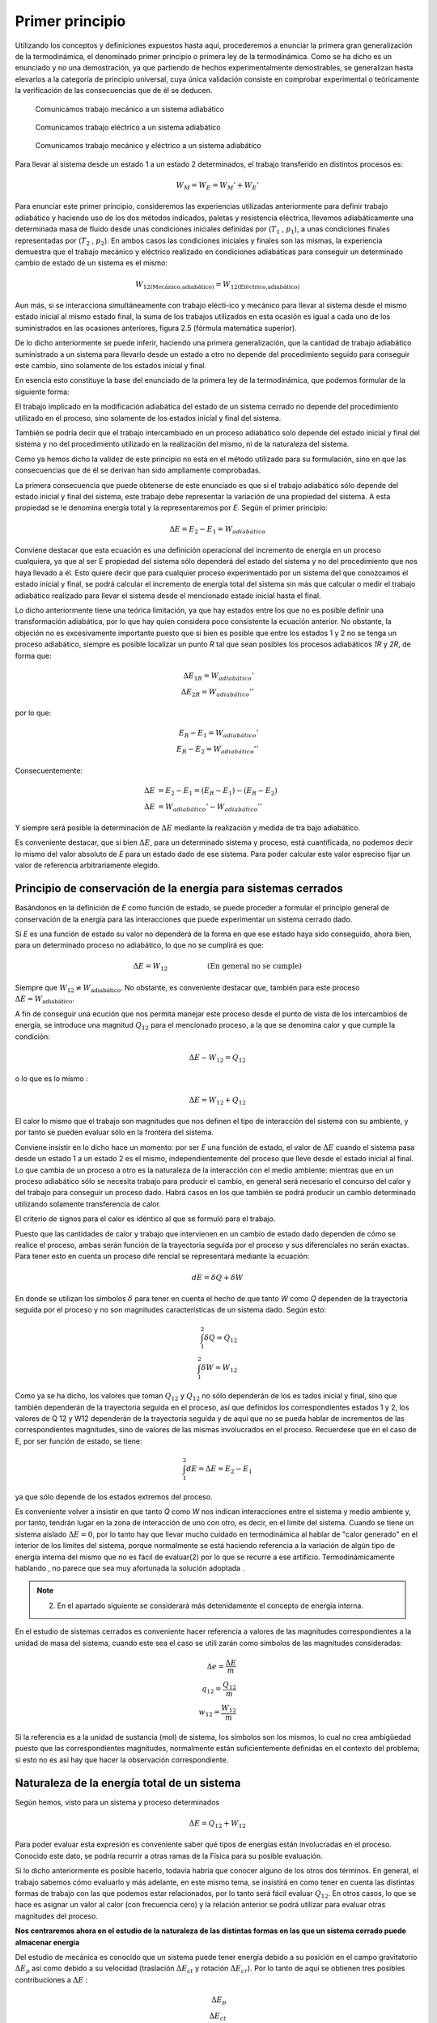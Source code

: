 Primer principio
=================

Utilizando los conceptos  y  definiciones  expuestos  hasta  aquí, procederemos  a  enunciar la primera gran generalización de la termodinámica, el denominado primer principio o primera ley de la termodinámica. Como se ha dicho es un enunciado y no una demostración, ya que partiendo de hechos experimentalmente demostrables, se generalizan hasta elevarlos a la categoría de principio universal, cuya única validación consiste en comprobar experimental o teóricamente la verificación de las consecuencias que de él se deducen.

.. figure:: ./img/w_mecanico_adiabatico.png
   :width: 50%
   
   Comunicamos trabajo mecánico a un sistema adiabático

.. figure:: ./img/w_electrico_adiabatico.png
   :width: 50%
 
   Comunicamos trabajo eléctrico a un sistema adiabático

.. figure:: ./img/w_mecanico_electrico_adiabatico.png
   :width: 50%

   Comunicamos trabajo mecánico y eléctrico a un sistema adiabático

Para llevar al sistema desde un  estado 1 a un estado 2 determinados, el trabajo transferido en distintos procesos es:

.. math::

   W_M = W_E = W_M' +W_E' 


Para enunciar este primer principio, consideremos las experiencias utilizadas anteriormente para definir trabajo adiabático y haciendo uso de los dos métodos indicados, paletas y resistencia eléctrica, llevemos adiabáticamente una determinada masa  de fluido desde unas condiciones iniciales definidas por (:math:`T_1`  , :math:`p_1`), a unas condiciones finales representadas por (:math:`T_2`  , :math:`p_2`). En ambos casos las condiciones iniciales y finales son las mismas, la experiencia demuestra que el trabajo mecánico y eléctrico realizado en condiciones adiabáticas para conseguir un determinado cambio de estado de un sistema es el mismo:

.. math::

   W_{\text{12(Mecánico,adiabático)}} = W_{\text{12(Eléctrico,adiabático)}}

Aun más, si se interacciona simultáneamente con trabajo elécti-ico y mecánico para llevar al sistema desde el mismo estado inicial al mismo estado final, la suma de los trabajos utilizados en esta ocasión es igual a cada uno de los suministrados en las ocasiones anteriores, figura 2.5 (fórmula matemática superior).

De lo dicho anteriormente se puede inferir, haciendo una primera generalización, que la cantidad de trabajo adiabático suministrado a un sistema para llevarlo desde un estado a otro no depende del procedimiento seguido para conseguir este cambio, sino solamente de los estados inicial y final.

En esencia esto constituye la base del enunciado de la primera ley de la termodinámica, que podemos formular de la siguiente forma:

El trabajo implicado en la modificación adiabática del estado de un sistema cerrado no depende del procedimiento utilizado en el proceso, sino solamente de los estados inicial y final  del sistema.

También se podría decir que el trabajo intercambiado en un proceso adiabático solo depende del estado inicial y final del sistema y no del procedimiento utilizado en la realización del mismo, ni de la naturaleza del sistema.

Como ya hemos dicho la validez de este principio no está en el método utilizado para su formulación, sino en que las consecuencias que de él se derivan han sido ampliamente comprobadas.

La primera consecuencia que puede obtenerse de este enunciado es que si el trabajo adiabático sólo depende del estado inicial y final del sistema, este trabajo debe representar la variación de una propiedad del sistema. A esta propiedad se le denomina energía total y la representaremos por *E*. Según el primer principio:

.. math::

   \Delta E = E_2 - E_1 = W_{adiabático}

Conviene destacar que esta ecuación es una definición operacional del incremento de energía en un proceso cualquiera, ya que al ser E propiedad del sistema sólo dependerá del estado del sistema y no del procedimiento que nos haya llevado a él. Esto quiere decir que para cualquier proceso experimentado por un sistema del que conozcamos el estado inicial y final, se podrá calcular el incremento de energía total del sistema sin más que calcular o medir el trabajo adiabático realizado para llevar el sistema desde el mencionado estado inicial hasta el final.

Lo dicho anteriormente tiene una teórica limitación, ya que hay estados entre los que no es posible definir una transformación adiabática, por lo que hay quien considera poco consistente la ecuación anterior. No obstante, la objeción no es excesivamente importante puesto que si bien es posible que entre los estados 1 y 2 no se tenga un proceso adiabático, siempre es posible localizar un punto *R* tal que sean posibles los procesos adiabáticos *1R* y *2R*, de forma que:

.. math::

   \Delta E_{1R} = W_{adiabático}' \\
   \Delta E_{2R} = W_{adiabático}'' 

por lo que:

.. math::

   E_R - E_1 = W_{adiabático}' \\
   E_R - E_2 = W_{adiabático}'' 

Consecuentemente:

.. math::

   \Delta E &= E_2 - E_1 = (E_R - E_1) - (E_R - E_2) \\
   \Delta E &= W_{adiabático}'-W_{adiabático}''

Y siempre será posible la determinación de :math:`\Delta E` mediante la realización y medida de tra­ bajo  adiabático.

Es conveniente destacar, que si bien :math:`\Delta E`, para  un determinado sistema y proceso, está cuantificada, no podemos decir lo mismo del valor absoluto de *E* para un estado dado de ese sistema. Para poder calcular este valor espreciso fijar un valor de referencia arbitrariamente elegido.

Principio de conservación de la energía para sistemas cerrados
--------------------------------------------------------------

Basándonos en la definición de *E* como función de estado, se puede proceder a formular el principio general de conservación de la energía para las interacciones que puede experimentar un sistema cerrado dado.

Si *E* es una función de estado su valor no dependerá de la forma en que ese estado haya sido conseguido, ahora bien, para un determinado proceso no adiabático, lo que no se cumplirá es que:

.. math::

   \Delta E = W_{12} \hspace{2cm} \text{(En general no se cumple)}

Siempre que :math:`W_{12} \neq W_{\text{adiabático}}`.   No  obstante, es conveniente  destacar  que, también  para  este proceso :math:`\Delta E = W_{\text{adiabático}}`.

A fin de conseguir una ecución que nos permita manejar este proceso desde el punto de vista de los intercambios de energía, se introduce una magnitud :math:`Q_{12}` para el mencionado proceso, a la que se denomina calor y que cumple la condición:

.. math::

   \Delta E - W_{12} = Q_{12}
   

 
o lo que es lo mismo :
 
.. math::

   \Delta E =   W_{12} + Q_{12}

 
El calor lo mismo que el trabajo son magnitudes que nos definen el tipo de interacción del sistema con su ambiente, y por tanto se pueden evaluar sólo en la frontera del sistema.

Conviene insistir en lo dicho hace un momento: por ser *E* una función de estado, el valor de :math:`\Delta E` cuando el sistema pasa desde un estado 1 a un estado 2 es el mismo, independientemente del proceso que lleve desde el estado inicial al final. Lo que cambia de un proceso a otro es la naturaleza de la interacción con el medio ambiente: mientras que en un proceso adiabático sólo se necesita trabajo para producir el cambio, en general será necesario el concurso del calor y del trabajo para conseguir un proceso dado. Habrá casos en los que también se podrá producir un cambio determinado utilizando solamente transferencia de calor.

El criterio de signos para el calor es idéntico al que se formuló para el trabajo.

Puesto que las cantidades de calor y trabajo que intervienen en un cambio  de estado dado dependen de cómo se realice el proceso,  ambas  serán  función  de la trayectoria  seguida por el proceso y sus diferenciales no serán exactas. Para tener esto en cuenta un proceso dife­ rencial  se representará  mediante la ecuación:

.. math::

   dE = \delta Q + \delta W


En donde se utilizan los símbolos :math:`\delta` para tener en cuenta el hecho de que tanto *W* como *Q* dependen de la trayectoria seguida por el proceso y no son magnitudes características de un sistema dado. Según esto:

.. math::

   \int_1^2  \delta Q = Q_{12} \\
   \int_1^2  \delta W = W_{12}

Como ya se ha dicho, los valores que toman :math:`Q_{12}` y :math:`Q_{12}`  no sólo dependerán de los es­ tados inicial y final, sino que también dependerán de la trayectoria seguida en el proceso, así que definidos los correspondientes estados 1 y 2, los valores de Q 12 y W12 dependerán de la trayectoria seguida y de aquí que no se pueda hablar de incrementos de las correspondientes magnitudes, sino de valores de las mismas involucrados en el proceso. Recuerdese que en el caso de E, por ser función de estado, se tiene:

.. math::

   \int_1^2  dE = \Delta E = E_2 - E_1 

ya que sólo depende de los estados extremos del proceso.

Es conveniente volver a insistir en que tanto *Q* como *W* nos indican interacciones entre el sistema y medio ambiente y, por tanto, tendrán lugar en la zona de interacción de uno con otro, es decir, en el límite del sistema. Cuando se tiene un sistema aislado :math:`\Delta E  = 0`, por lo tanto hay que llevar mucho cuidado en termodinámica al hablar de "calor generado" en el interior de los límites del sistema, porque normalmente se está haciendo referencia a la variación de algún tipo de energía interna del mismo que no es fácil de evaluar(2)  por lo que se recurre a ese artificio. Termodinámicamente hablando , no parece que sea muy afortunada la solución adoptada .

.. note::

   (2) En el apartado siguiente se considerará más detenidamente el concepto de energia interna.

En el estudio de sistemas cerrados es conveniente hacer referencia a valores de las magnitudes correspondientes a la unidad de masa del sistema, cuando este sea el caso se utili­ zarán como símbolos de las magnitudes consideradas:

.. math::

   \Delta e = \frac{\Delta E}{m} \\
   q_{12} = \frac{Q_{12}}{m} \\
   w_{12} = \frac{W_{12}}{m}


Si la referencia es a la unidad de sustancia (mol) de sistema, los símbolos son los mismos, lo cual no crea ambigüedad puesto que las correspondientes magnitudes, normalmente están suficientemente definidas en el contexto del problema; si esto no es así hay que hacer la observación correspondiente.

Naturaleza de la energía total de un sistema
--------------------------------------------

Según hemos, visto para un sistema y proceso determinados

.. math::

   \Delta E = Q_{12}  + W_{12}
 

Para poder evaluar esta expresión es conveniente saber qué tipos de energías están involucradas en el proceso. Conocido este dato, se podría recurrir a otras ramas de la Física para su posible evaluación.

Si lo dicho anteriormente es posible hacerlo, todavía habría que conocer alguno de los otros dos términos.  En general, el trabajo sabemos cómo evaluarlo y más adelante, en este mismo tema, se insistirá en como tener en cuenta las distintas formas de trabajo con las que podemos estar relacionados, por lo tanto será fácil evaluar :math:`Q_{12}`.  En otros casos, lo que se hace es asignar un valor al calor (con frecuencia cero) y la relación anterior se podrá utilizar para evaluar otras magnitudes del proceso.


**Nos centraremos ahora en el estudio de la naturaleza de las distintas formas en las que un sistema cerrado puede almacenar energía**

Del estudio de mecánica es conocido que un sistema puede tener energía debido a su posición en el campo gravitatorio :math:`\Delta E_p` así como debido a su velocidad (traslación :math:`\Delta E_{ct}`  y rotación :math:`\Delta E_{cr}`). Por lo tanto de aquí se obtienen tres posibles contribuciones a :math:`\Delta E` :

.. math::

   \Delta E_p \\
   \Delta E_{ct} \\
   \Delta E_{cr}
 
Si el sistema está en presencia de campos eléctricos y/o magnéticos, también se pueden generar contribuciones que corresponden a estos tipos de energía:

.. math::

   \Delta E_{Mag} \\
   \Delta E_{El} 

Otra contribución posible a la variación de energía total es la debida a efectos de ten­ sión superficial, por lo que otro término a tener en cuenta al considerar la variación de energía total es el debido a este tipo de energía y que podemos representarlo por:

.. math::

   \Delta E_{Sup} \\

No obstante estos términos de energía no completan el conjunto de las formas de ener­ gía que pueden atribuirse a un sistema, ya que al comunicar a un sistema calor y trabajo, sin cambiar ninguna de las formas de energía mencionadas, puede producirse un cambio de esta­ do. La energía relacionada con este cambio de estado es la denominada ywgilririfem que representaremos por la letra U y que verifica la igualdad:

.. math::

   \Delta U = \Delta E - \Delta E_{p} - \Delta E_{c} - \Delta E_{cr} - \Delta E_{El} - \Delta E_{sup}


Cuando consideremos un sistema fijo en el espacio y sobre el que no actúan campos eléctricos ni magnéticos y los efectos superficiales sean despreciables:

.. math::

   \Delta U = \Delta E

En general la termodinámica está interesada en este tipo de procesos.

Aunque la termodinámica nada tiene que ver con la estructura interna de la materia, es interesante relacionar la energía interna del sistema con la de sus constituyentes, porque intuitivamente ayuda a la comprensión de este concepto: supuesto que se dispone de un conocimiento elemental de la teoría cinético-molecular, es evidente que los cambios de energía interna están ligados a las variaciones de la energía potencial intermolecular, cinética de traslación, rotación, vibración, etc. de las partículas que constituyen el sistema. Como es conocido por la teoría cinética, se encuentra una relación directa entre la energía cinética de las moléculas de un sistema y la temperatura del mismo.

En sistemas en los que se producen reacciones químicas los cambios de energía inter­ na están relacionados con los cambios de configuración de los constituyentes del sistema, es decir, con el  paso de unas especies químicas a otras.	

También en los sistemas en los que se producen reacciones nucleares hay cambios de energía interna debido a la transformación de especies atómicas. Conviene destacar que en el caso de reacciones químicas el cambio de configuración esta ligado a la forma en la que están dispuestos los átomos formando distintas moléculas, mientras que en el caso de una reacción nuclear son los constituyentes fundamentales de la materia los que se reordenan formando distintos átomos. En este último caso al realizar el balance de energía habrá que tener en cuenta la equivalencia de masa y energía.

Hay una distinción clara entre las variaciones de energía de un sistema debidas a la presencia de campos de fuerzas exteriores y la posible variación en las coordenadas del sistema respecto a marcos de coordenadas exteriores al mismo (extrínsecas) y las que se deben  a cambios que tienen lugar en el interior del sistema, dependiendo de su naturaleza e independientes de influencias externas (intrínsecas). Estas últimas son las que componen la energía interna del sistema.
